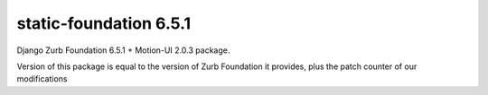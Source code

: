 static-foundation 6.5.1
============================

Django Zurb Foundation 6.5.1 + Motion-UI 2.0.3 package.

Version of this package is equal to the version of Zurb Foundation it provides,
plus the patch counter of our modifications



